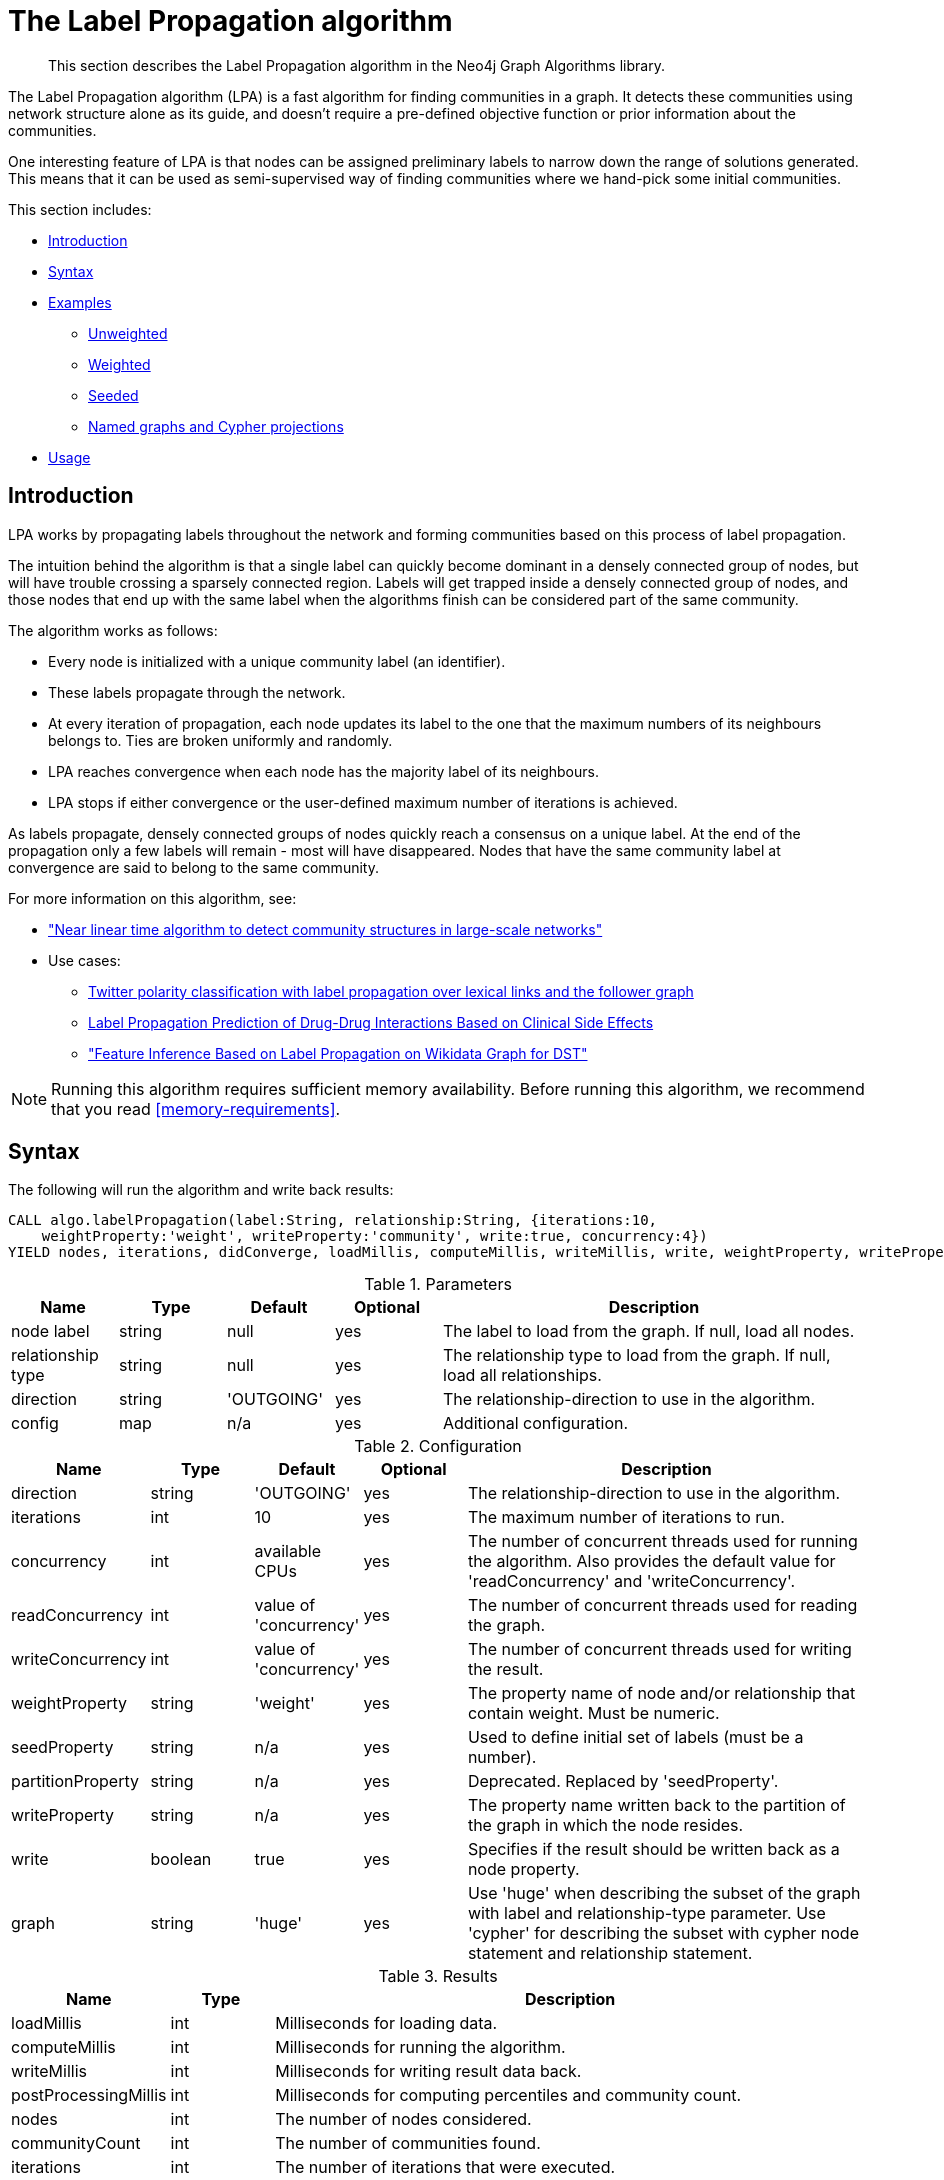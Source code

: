 [[algorithms-label-propagation]]
= The Label Propagation algorithm

[abstract]
--
This section describes the Label Propagation algorithm in the Neo4j Graph Algorithms library.
--

The Label Propagation algorithm (LPA) is a fast algorithm for finding communities in a graph.
It detects these communities using network structure alone as its guide, and doesn't require a pre-defined objective function or prior information about the communities.

One interesting feature of LPA is that nodes can be assigned preliminary labels to narrow down the range of solutions generated.
This means that it can be used as semi-supervised way of finding communities where we hand-pick some initial communities.

This section includes:

* <<algorithms-label-propagation-intro, Introduction>>
* <<algorithms-label-propagation-syntax, Syntax>>
* <<algorithms-label-propagation-examples, Examples>>
** <<algorithms-label-propagation-examples-unweighted, Unweighted>>
** <<algorithms-label-propagation-examples-weighted, Weighted>>
** <<algorithms-label-propagation-examples-seeded, Seeded>>
** <<algorithms-label-propagation-examples-projection, Named graphs and Cypher projections>>
* <<algorithms-label-propagation-usage, Usage>>

[[algorithms-label-propagation-intro]]
== Introduction

LPA works by propagating labels throughout the network and forming communities based on this process of label propagation.

The intuition behind the algorithm is that a single label can quickly become dominant in a densely connected group of nodes, but will have trouble crossing a sparsely connected region.
Labels will get trapped inside a densely connected group of nodes, and those nodes that end up with the same label when the algorithms finish can be considered part of the same community.

The algorithm works as follows:

* Every node is initialized with a unique community label (an identifier).
* These labels propagate through the network.
* At every iteration of propagation, each node updates its label to the one that the maximum numbers of its neighbours belongs to.
  Ties are broken uniformly and randomly.
* LPA reaches convergence when each node has the majority label of its neighbours.
* LPA stops if either convergence or the user-defined maximum number of iterations is achieved.

As labels propagate, densely connected groups of nodes quickly reach a consensus on a unique label.
At the end of the propagation only a few labels will remain - most will have disappeared.
Nodes that have the same community label at convergence are said to belong to the same community.

For more information on this algorithm, see:

* https://arxiv.org/pdf/0709.2938.pdf["Near linear time algorithm to detect community structures in large-scale networks"^]
* Use cases:
** https://dl.acm.org/citation.cfm?id=2140465[Twitter polarity classification with label propagation over lexical links and the follower graph]
** https://www.nature.com/articles/srep12339[Label Propagation Prediction of Drug-Drug Interactions Based on Clinical Side Effects]
** https://www.uni-ulm.de/fileadmin/website_uni_ulm/iui.iwsds2017/papers/IWSDS2017_paper_12.pdf["Feature Inference Based on Label Propagation on Wikidata Graph for DST"]

[NOTE]
====
Running this algorithm requires sufficient memory availability.
Before running this algorithm, we recommend that you read <<memory-requirements>>.
====

[[algorithms-label-propagation-syntax]]
== Syntax

.The following will run the algorithm and write back results:
[source, cypher]
----
CALL algo.labelPropagation(label:String, relationship:String, {iterations:10,
    weightProperty:'weight', writeProperty:'community', write:true, concurrency:4})
YIELD nodes, iterations, didConverge, loadMillis, computeMillis, writeMillis, write, weightProperty, writeProperty
----

.Parameters
[opts="header",cols="1,1,1,1,4"]
|===
| Name              | Type    | Default        | Optional | Description
| node label        | string  | null           | yes      | The label to load from the graph. If null, load all nodes.
| relationship type | string  | null           | yes      | The relationship type to load from the graph. If null, load all relationships.
| direction         | string  | 'OUTGOING'     | yes      | The relationship-direction to use in the algorithm.
| config            | map     | n/a            | yes      | Additional configuration.
|===

.Configuration
[opts="header",cols="1,1,1,1,4"]
|===
| Name              | Type    | Default                | Optional | Description
| direction         | string  | 'OUTGOING'             | yes      | The relationship-direction to use in the algorithm.
| iterations        | int     | 10                     | yes      | The maximum number of iterations to run.
| concurrency       | int     | available CPUs         | yes      | The number of concurrent threads used for running the algorithm. Also provides the default value for 'readConcurrency' and 'writeConcurrency'.
| readConcurrency   | int     | value of 'concurrency' | yes      | The number of concurrent threads used for reading the graph.
| writeConcurrency  | int     | value of 'concurrency' | yes      | The number of concurrent threads used for writing the result.
| weightProperty    | string  | 'weight'               | yes      | The property name of node and/or relationship that contain weight. Must be numeric.
| seedProperty      | string  | n/a                    | yes      | Used to define initial set of labels (must be a number).
| partitionProperty | string  | n/a                    | yes      | Deprecated. Replaced by 'seedProperty'.
| writeProperty     | string  | n/a                    | yes      | The property name written back to the partition of the graph in which the node resides.
| write             | boolean | true                   | yes      | Specifies if the result should be written back as a node property.
| graph             | string  | 'huge'                 | yes      | Use 'huge' when describing the subset of the graph with label and relationship-type parameter. Use 'cypher' for describing the subset with cypher node statement and relationship statement.
|===

.Results
[opts="header",cols="1,1,6"]
|===
| Name | Type | Description
| loadMillis | int | Milliseconds for loading data.
| computeMillis | int | Milliseconds for running the algorithm.
| writeMillis | int | Milliseconds for writing result data back.
| postProcessingMillis    | int  | Milliseconds for computing percentiles and community count.

| nodes | int | The number of nodes considered.
| communityCount | int  | The number of communities found.
| iterations | int | The number of iterations that were executed.
| didConverge | boolean | True if the algorithm did converge to a stable labelling within the provided number of maximum iterations.

| p1                   | double  | The 1 percentile of community size.
| p5                   | double  | The 5 percentile of community size.
| p10                   | double  | The 10 percentile of community size.
| p25                   | double  | The 25 percentile of community size.
| p50                   | double  | The 50 percentile of community size.
| p75                   | double  | The 75 percentile of community size.
| p90                   | double  | The 90 percentile of community size.
| p95                   | double  | The 95 percentile of community size.
| p99                   | double  | The 99 percentile of community size.
| p100                  | double  | The 100 percentile of community size.

| write | boolean | Specifies if the result was written back as a node property.
| writeProperty | string | The property name written back to.
| weightProperty | string | The property name that contains weight.

|===

.Or use the beta procedure:
[source, cypher]
----
CALL algo.beta.labelPropagation(label:String, relationship:String, {iterations:10,
    weightProperty:'weight', writeProperty:'community', write:true, concurrency:4})
YIELD nodes, ranIterations, didConverge, loadMillis, computeMillis, writeMillis, write, weightProperty, writeProperty
----

.Parameters
[opts="header",cols="1,1,1,1,4"]
|===
| Name              | Type    | Default        | Optional | Description
| node label        | string  | null           | yes      | The label to load from the graph. If null, load all nodes.
| relationship type | string  | null           | yes      | The relationship type to load from the graph. If null, load all relationships.
| config            | map     | n/a            | yes      | Additional configuration.
|===

.Configuration
[opts="header",cols="1,1,1,1,4"]
|===
| Name              | Type    | Default                | Optional | Description
| direction         | string  | 'OUTGOING'             | yes      | The relationship-direction to use in the algorithm.
| iterations        | int     | 10                     | yes      | The maximum number of iterations to run.
| concurrency       | int     | available CPUs         | yes      | The number of concurrent threads used for running the algorithm. Also provides the default value for 'readConcurrency' and 'writeConcurrency'.
| readConcurrency   | int     | value of 'concurrency' | yes      | The number of concurrent threads used for reading the graph.
| writeConcurrency  | int     | value of 'concurrency' | yes      | The number of concurrent threads used for writing the result.
| weightProperty    | string  | 'weight'               | yes      | The property name of node and/or relationship that contain weight. Must be numeric.
| seedProperty      | string  | n/a                    | yes      | Used to define initial set of labels (must be a number).
| partitionProperty | string  | n/a                    | yes      | Deprecated. Replaced by `seedProperty`.
| writeProperty     | string  | n/a                    | yes      | The property name written back to the partition of the graph in which the node resides.
| write             | boolean | true                   | yes      | Specifies if the result should be written back as a node property.
| graph             | string  | 'huge'                 | yes      | Use 'huge' when describing the subset of the graph with label and relationship-type parameter. Use 'cypher' for describing the subset with cypher node statement and relationship statement.
|===

.Results
[opts="header",cols="1,1,6"]
|===
| Name | Type | Description
| loadMillis | int | Milliseconds for loading data.
| computeMillis | int | Milliseconds for running the algorithm.
| writeMillis | int | Milliseconds for writing result data back.
| postProcessingMillis    | int  | Milliseconds for computing percentiles and community count.

| nodes | int | The number of nodes considered.
| communityCount | int  | The number of communities found.
| ranIterations | int | The number of iterations that were executed.
| didConverge | boolean | True if the algorithm did converge to a stable labelling within the provided number of maximum iterations.

| p1                   | double  | The 1 percentile of community size.
| p5                   | double  | The 5 percentile of community size.
| p10                   | double  | The 10 percentile of community size.
| p25                   | double  | The 25 percentile of community size.
| p50                   | double  | The 50 percentile of community size.
| p75                   | double  | The 75 percentile of community size.
| p90                   | double  | The 90 percentile of community size.
| p95                   | double  | The 95 percentile of community size.
| p99                   | double  | The 99 percentile of community size.
| p100                  | double  | The 100 percentile of community size.

| write | boolean | Specifies if the result was written back as a node property.
| writeProperty | string | The property name written back to.
| weightProperty | string | The property name that contains weight.

|===

.The following will run the algorithm and stream back results:
[source,cypher]
----
CALL algo.labelPropagation.stream(label:String, relationship:String, {iterations:10,
    weightProperty:'weight', writeProperty:'partition', concurrency:4, direction:'OUTGOING'})
YIELD nodeId, label
----

.Parameters
[opts="header",cols="1,1,1,1,4"]
|===
| Name              | Type    | Default        | Optional | Description
| node label        | string  | null           | yes      | The label to load from the graph. If null, load all nodes.
| relationship type | string  | null           | yes      | The relationship type to load from the graph. If null, load all relationships.
| config            | map     | n/a            | yes      | Additional configuration.
|===

.Configuration
[opts="header",cols="1,1,1,1,4"]
|===
| Name              | Type   | Default                | Optional | Description
| direction         | string | 'OUTGOING'             | yes      | The relationship-direction to use in the algorithm.
| iterations        | int    | 10                     | yes      | The maximum number of iterations to run.
| concurrency       | int    | available CPUs         | yes      | The number of concurrent threads used for running the algorithm. Also provides the default value for 'readConcurrency'.
| readConcurrency   | int    | value of 'concurrency' | yes      | The number of concurrent threads used for reading the graph.
| weightProperty    | string | 'weight'               | yes      | The property name of node and/or relationship that contain weight. Must be numeric.
| seedProperty      | string | n/a                    | yes      | Used to define initial set of labels (must be a number).
| partitionProperty | string | n/a                    | yes      | Deprecated. Replaced by `seedProperty`.
| graph             | string | 'huge'                 | yes      | Use 'huge' when describing the subset of the graph with label and relationship-type parameter. Use 'cypher' for describing the subset with cypher node statement and relationship statement.
|===

.Results
[opts="header"]
|===
| Name   | Type | Description
| nodeId | int  | Node ID
| label  | int  | Community ID
|===


[[algorithms-label-propagation-examples]]
== Examples

Consider the graph created by the following Cypher statement:

[source, cypher]
----
CREATE (nAlice:User {name:'Alice', seed_label:52})
CREATE (nBridget:User {name:'Bridget', seed_label:21})
CREATE (nCharles:User {name:'Charles', seed_label:43})
CREATE (nDoug:User {name:'Doug', seed_label:21})
CREATE (nMark:User {name:'Mark', seed_label:19})
CREATE (nMichael:User {name:'Michael', seed_label:52})

CREATE (nAlice)-[:FOLLOW {weight:1}]->(nBridget)
CREATE (nAlice)-[:FOLLOW {weight:10}]->(nCharles)
CREATE (nMark)-[:FOLLOW {weight:1}]->(nDoug)
CREATE (nBridget)-[:FOLLOW {weight:1}]->(nMichael)
CREATE (nDoug)-[:FOLLOW {weight:1}]->(nMark)
CREATE (nMichael)-[:FOLLOW {weight:1}]->(nAlice)
CREATE (nAlice)-[:FOLLOW {weight:1}]->(nMichael)
CREATE (nBridget)-[:FOLLOW {weight:1}]->(nAlice)
CREATE (nMichael)-[:FOLLOW {weight:1}]->(nBridget)
CREATE (nCharles)-[:FOLLOW {weight:1}]->(nDoug);
----

This graph represents 6 user and who follows who.
Besides a `name` a name, each user also has a `seed_label`, which may be generated from previous label-propagation runs.
In addition, each relationship has a weight property.

[[algorithms-label-propagation-examples-unweighted]]
=== Unweighted

.The following will run the algorithm and stream results:
[source, cypher]
----
CALL algo.labelPropagation.stream('User', 'FOLLOW', {
  direction: 'OUTGOING',
  iterations: 10
})
YIELD nodeId, label AS Community
RETURN algo.asNode(nodeId).name AS Name, Community
ORDER BY Community, Name
----

.Results
[opts="header",cols="1,1"]
|===
| Name    | Community
| "Alice   | 1
| Bridget" | 1
| "Michael" | 1
| "Charles" | 4
| "Doug"    | 4
| "Mark"    | 4
|===


.The following will load the graph, run the algorithm, and write back results:
[source, cypher]
----
CALL algo.labelPropagation('User', 'FOLLOW', {
  iterations: 10,
  writeProperty: 'community',
  write: true,
  direction: 'OUTGOING'})
YIELD nodes, iterations, communityCount, writeProperty;
----

.Results
[opts="header",cols="1m,1m,1m,1m"]
|===
| nodes | iterations | communityCount | writeProperty
| 6     | 3          | 2               | "community"
|===


Our algorithm found two communities, with 3 members each.

It appears that Michael, Bridget, and Alice belong together, as do Doug and Mark.
Only Charles doesn't strongly fit into either side, but ends up with Doug and Mark.

[[algorithms-label-propagation-examples-weighted]]
=== Weighted

The Label-Propagation algorithm can also run on weighted graphs, taking the given relationship weights into concern when forming the communities.


.The following will run the algorithm on a weighted graph and stream results:
[source, cypher]
----
CALL algo.labelPropagation.stream('User', 'FOLLOW', {
  direction: 'OUTGOING',
  iterations: 10,
  weightProperty: 'weight'
})
YIELD nodeId, label AS Community
RETURN algo.asNode(nodeId).name AS Name, Community
ORDER BY Community, Name
----

.Results
[opts="header",cols="1,1"]
|===
| Name    | Community
| Bridget" | 2
| "Michael" | 2
| "Alice   | 4
| "Charles" | 4
| "Doug"    | 4
| "Mark"    | 4
|===

Using the weighted relationships, `Alice` and `Charles` are now in the same community as there is a strong link between them.


.The following will load the graph, run the algorithm on a weighted graph and write back results:
[source, cypher]
----
CALL algo.labelPropagation('User', 'FOLLOW', {
  iterations: 10,
  writeProperty: 'community',
  write: true,
  direction: 'OUTGOING',
  weightProperty: 'weight'
})
YIELD nodes, iterations, communityCount, writeProperty;
----

.Results
[opts="header",cols="1m,1m,1m,1m"]
|===
| nodes | iterations | communityCount | writeProperty
| 6     | 4          | 2               | "community"
|===

As we can see, the weighted example takes 4 iteration to converge, instead of 3 for the unweighted case.


[[algorithms-label-propagation-examples-seeded]]
=== Seeded

At the beginning of the algorithm, every node is initialized with a unique label and the labels propagate through the network.

It is possible to define preliminary labels of nodes using the `seedProperty` parameter.
We need to store a preliminary set of labels that we would like to run the Label Propagation algorithm with as node properties.
That property needs to be a number.
In our example graph we saved them as the property `seed_label`.

The algorithm first checks if there is a seed label assigned to the node, and loads it if there is one.
If there isn't one, it assigns a new unique label to the node.
Using this preliminary set of labels, it then sequentially updates each node's label to a new one, which is the most frequent label among its neighbors at every iteration of label propagation.

.The following will run the algorithm with pre-defined labels:
[source, cypher]
----
CALL algo.labelPropagation.stream('User', 'FOLLOW', {
  iterations: 10,
  seedProperty: 'seed_label',
  direction: 'OUTGOING'
})
YIELD nodeId, label AS Community
RETURN algo.asNode(nodeId).name AS Name, Community
ORDER BY Community, Name
----

.Results
[opts="header",cols="1,1"]
|===
| Name    | Community
| "Alice"   | 19
| "Bridget" | 19
| "Charles" | 19
| "Doug"    | 21
| "Mark"    | 21
| "Michael" | 21
|===

As we can see, the communities are based on the `seed_label` property, concretely `19` is from the user `Mark` and `21` from `Doug`.

.The following will load the graph, run the algorithm, and write back results:
[source, cypher]
----
CALL algo.labelPropagation('User', 'FOLLOW', {
  direction: 'OUTGOING',
  iterations: 10,
  seedProperty: 'seed_label',
  writeProperty: 'community',
  write: true
  })
YIELD nodes, iterations, communityCount, writeProperty;
----

.Results
[opts="header",cols="1m,1m,1m,1m"]
|===
| nodes | iterations | communityCount | writeProperty
| 6     | 3          | 2               | "community"
|===


[[algorithms-label-propagation-examples-projection]]
=== Cypher projection

In the examples above, we have relied on the _implicit_ loading of graphs for the algorithm computation.
However, like other algorithms WCC also accepts _named graphs_ and _Cypher projections_ as inputs.
See <<projected-graph-model, Projected Graph Model>> for more details.

.Using a named graph:
[source,cypher]
----
CALL algo.graph.load('myGraph', 'User', 'FOLLOW');

CALL algo.labelPropagation.stream(null, null, {
  graph: 'myGraph',
  direction: 'OUTGOING',
  iterations: 10
})
YIELD nodeId, label
RETURN algo.asNode(nodeId).name AS Name, label AS Community
ORDER BY Community, Name;
----

.Results
[opts="header",cols="1,1"]
|===
| Name    | Community
| "Alice   | 1
| Bridget" | 1
| "Michael" | 1
| "Charles" | 4
| "Doug"    | 4
| "Mark"    | 4
|===

As we can see, the results are identical to the results in the <<algorithms-label-propagation-examples-unweighted>> example.

.Set `graph:'cypher'` in the config:
[source, cypher]
----
CALL algo.labelPropagation.stream(
  'MATCH (p:User) RETURN id(p) AS id',
  'MATCH (p1:User)-[f:FOLLOW]->(p2:User)
   RETURN id(p1) AS source, id(p2) AS target', {
  graph: 'cypher',
  direction: 'OUTGOING',
  iterations: 10
})
YIELD nodeId, label
RETURN algo.asNode(nodeId).name AS Name, label AS Community
ORDER BY Community, Name;
----

.Results
[opts="header",cols="1,1"]
|===
| Name    | Community
| "Alice   | 1
| Bridget" | 1
| "Michael" | 1
| "Charles" | 4
| "Doug"    | 4
| "Mark"    | 4
|===

Again, results are identical, as the Cypher projection we use mimics the behaviour of the default loading configuration.
Of course, the Cypher projection feature enables more advanced control over which exact parts of the graph to compute over; please see <<cypher-projection>> for more details.

[[algorithms-label-propagation-usage]]
=== Usage

When executing LabelPropagation in parallel with direction 'BOTH', it is possible that results are flaky because of the asynchronous execution fashion of the algorithm.
This might also happen in an direction 'OUTGOING' graph, if two nodes have relationships that point to each other.
